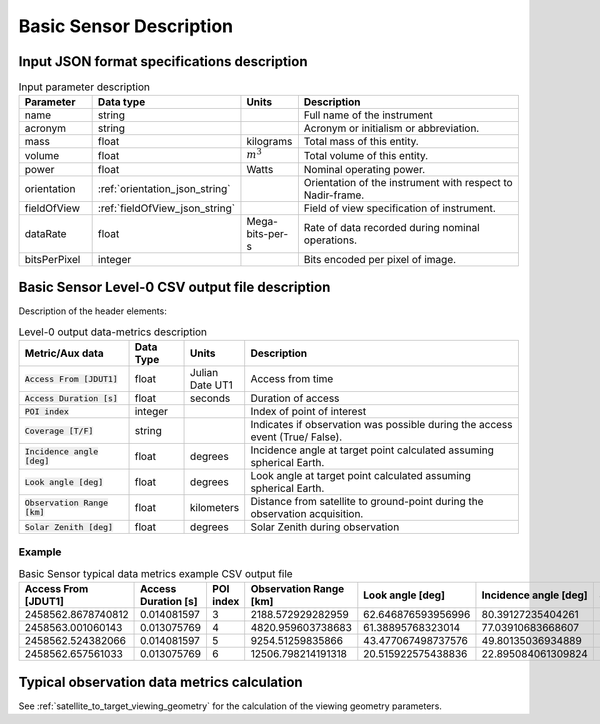 Basic Sensor Description
************************

Input JSON format specifications description
=========================================================

.. csv-table:: Input parameter description 
    :header: Parameter, Data type, Units, Description
    :widths: 10,10,5,40

    name, string, ,Full name of the instrument 
    acronym, string, ,Acronym or initialism or abbreviation.
    mass, float, kilograms, Total mass of this entity.
    volume, float, :math:`m^3`, Total volume of this entity.
    power, float, Watts, Nominal operating power.
    orientation, :ref:`orientation_json_string`, ,Orientation of the instrument with respect to Nadir-frame. 
    fieldOfView, :ref:`fieldOfView_json_string`, ,Field of view specification of instrument. 
    dataRate, float, Mega-bits-per-s,Rate of data recorded during nominal operations.
    bitsPerPixel, integer, ,Bits encoded per pixel of image.

.. _basic_sensor_csv_output:

Basic Sensor Level-0 CSV output file description
=================================================

Description of the header elements:

.. csv-table:: Level-0 output data-metrics description
    :widths: 8,4,4,20
    :header: Metric/Aux data,Data Type,Units,Description 
     
    :code:`Access From [JDUT1]`, float , Julian Date UT1, Access from time
    :code:`Access Duration [s]`, float, seconds, Duration of access
    :code:`POI index`, integer, , Index of point of interest
    :code:`Coverage [T/F]` , string ,   , Indicates if observation was  possible during the access event  (True/ False). 
    :code:`Incidence angle [deg]`  , float,  degrees  , Incidence angle at target point calculated assuming spherical Earth.
    :code:`Look angle [deg]`, float,  degrees , Look angle at target point calculated assuming spherical Earth.
    :code:`Observation Range [km]` , float, kilometers, Distance from satellite to ground-point during the observation acquisition. 
    :code:`Solar Zenith [deg]`, float, degrees, Solar Zenith during observation

Example 
-------

.. csv-table:: Basic Sensor typical data metrics example CSV output file
    :header: Access From [JDUT1],Access Duration [s],POI index,Observation Range [km],Look angle [deg],Incidence angle [deg],Solar Zenith [deg], Coverage [T/F]
    :widths: 10,10,10,10,10,10,10,10
    
    2458562.8678740812,0.014081597,3,2188.572929282959,62.646876593956996,80.39127235404261,63.67762735547993,True
    2458563.001060143,0.013075769,4,4820.959603738683,61.38895768323014,77.03910683668607,,True
    2458562.524382066,0.014081597,5,9254.51259835866,43.477067498737576,49.80135036934889,83.010563889425,True
    2458562.657561033,0.013075769,6,12506.798214191318,20.515922575438836,22.895084061309824,,True
    
.. _basic_sensor_data_metrics_calc:

Typical observation data metrics calculation
=============================================
See :ref:`satellite_to_target_viewing_geometry` for the calculation of the viewing geometry parameters.





